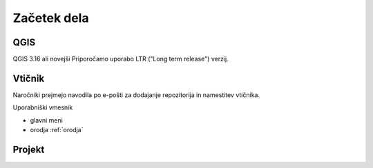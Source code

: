 

Začetek dela
============


QGIS
----

QGIS 3.16 ali novejši
Priporočamo uporabo LTR ("Long term release") verzij.


Vtičnik
-------

Naročniki prejmejo navodila po e-pošti za dodajanje repozitorija in namestitev vtičnika.

Uporabniški vmesnik

- glavni meni
- orodja :ref:`orodja`


Projekt
-------

